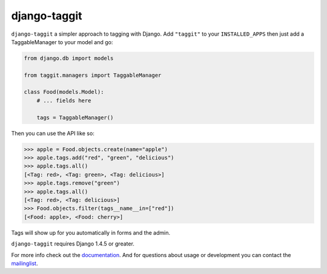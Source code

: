 django-taggit
=============

``django-taggit`` a simpler approach to tagging with Django.  Add ``"taggit"`` to your
``INSTALLED_APPS`` then just add a TaggableManager to your model and go:

.. code:: python

    from django.db import models

    from taggit.managers import TaggableManager

    class Food(models.Model):
        # ... fields here

        tags = TaggableManager()


Then you can use the API like so:

.. code:: python

    >>> apple = Food.objects.create(name="apple")
    >>> apple.tags.add("red", "green", "delicious")
    >>> apple.tags.all()
    [<Tag: red>, <Tag: green>, <Tag: delicious>]
    >>> apple.tags.remove("green")
    >>> apple.tags.all()
    [<Tag: red>, <Tag: delicious>]
    >>> Food.objects.filter(tags__name__in=["red"])
    [<Food: apple>, <Food: cherry>]

Tags will show up for you automatically in forms and the admin.

``django-taggit`` requires Django 1.4.5 or greater.

For more info check out the `documentation <https://django-taggit.readthedocs.org/en/latest/>`_.  And for questions about usage or
development you can contact the
`mailinglist <http://groups.google.com/group/django-taggit>`_.


